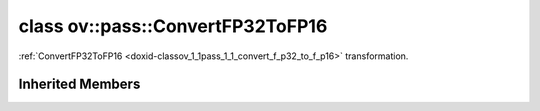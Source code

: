 .. index:: pair: class; ov::pass::ConvertFP32ToFP16
.. _doxid-classov_1_1pass_1_1_convert_f_p32_to_f_p16:

class ov::pass::ConvertFP32ToFP16
=================================



:ref:`ConvertFP32ToFP16 <doxid-classov_1_1pass_1_1_convert_f_p32_to_f_p16>` transformation.


.. ref-code-block:: cpp
	:class: doxyrest-overview-code-block

	#include <convert_fp32_to_fp16.hpp>
	
	class ConvertFP32ToFP16: public :ref:`ov::pass::ModelPass<doxid-classov_1_1pass_1_1_model_pass>`
	{
	public:
		// methods
	
		:target:`OPENVINO_RTTI<doxid-classov_1_1pass_1_1_convert_f_p32_to_f_p16_1acf596ac90e80737b224481356068556c>`("ConvertFP32ToFP16");
		virtual bool :target:`run_on_model<doxid-classov_1_1pass_1_1_convert_f_p32_to_f_p16_1a95ff1d52260ee31651861d8297ae692c>`(const std::shared_ptr<:ref:`ov::Model<doxid-classov_1_1_model>`>&);
	};

Inherited Members
-----------------

.. ref-code-block:: cpp
	:class: doxyrest-overview-inherited-code-block

	public:
		// typedefs
	
		typedef :ref:`DiscreteTypeInfo<doxid-structov_1_1_discrete_type_info>` :ref:`type_info_t<doxid-classov_1_1pass_1_1_pass_base_1a91aae259b4676ba5aca057d542d44b77>`;

		// methods
	
		bool :ref:`get_property<doxid-classov_1_1pass_1_1_pass_base_1a3107964f6c4d4bf1d3fbc2bf97ccc0b8>`(const :ref:`PassPropertyMask<doxid-namespaceov_1_1pass_1a4a61a9b72db0e4ed511e6da0d0619e05>`& prop_mask) const;
		void :ref:`set_name<doxid-classov_1_1pass_1_1_pass_base_1a78ddde2a8770041d2f23ce59af908f5d>`(const std::string& name);
		std::string :ref:`get_name<doxid-classov_1_1pass_1_1_pass_base_1a6cd527d2176f1350dd999dc4632a576b>`() const;
		void :ref:`set_callback<doxid-classov_1_1pass_1_1_pass_base_1a6a56827a1cf76be99289bab703982869>`(const :ref:`param_callback<doxid-namespaceov_1_1pass_1a0628acbe84362598648bb66624d4db5c>`& callback);
		virtual void :ref:`set_pass_config<doxid-classov_1_1pass_1_1_pass_base_1abe74bba4b563ad367f2fdc7836016391>`(const std::shared_ptr<:ref:`PassConfig<doxid-classov_1_1pass_1_1_pass_config>`>& pass_config);
		std::shared_ptr<:ref:`PassConfig<doxid-classov_1_1pass_1_1_pass_config>`> :ref:`get_pass_config<doxid-classov_1_1pass_1_1_pass_base_1a4902f6ed9322e0fd38810d701f4409df>`();
		bool :ref:`m_transformation_callback<doxid-classov_1_1pass_1_1_pass_base_1a568e5b1f0e01f221d36dffabbf156b3d>`(const std::shared_ptr<const :ref:`Node<doxid-classov_1_1_node>`>& node);
		bool :ref:`transformation_callback<doxid-classov_1_1pass_1_1_pass_base_1aa5265bf720996877709aa990f49d2dab>`(const std::shared_ptr<const :ref:`Node<doxid-classov_1_1_node>`>& node);
		virtual const :ref:`type_info_t<doxid-classov_1_1pass_1_1_pass_base_1a91aae259b4676ba5aca057d542d44b77>`& :ref:`get_type_info<doxid-classov_1_1pass_1_1_pass_base_1ab7020db2fcebc9b6e0741a451778fb0c>`() const = 0;
		:ref:`OPENVINO_RTTI<doxid-classov_1_1pass_1_1_model_pass_1a718f43e809339887547f5c96b84ea00a>`("ov::pass::ModelPass");
		virtual bool :ref:`run_on_function<doxid-classov_1_1pass_1_1_model_pass_1a58cf259fa3f2d8b565e6929832656aa9>`(std::shared_ptr<:ref:`ov::Model<doxid-classov_1_1_model>`> m);
		virtual bool :ref:`run_on_model<doxid-classov_1_1pass_1_1_model_pass_1afdce6ef577b36b5127115dd574b6615e>`(const std::shared_ptr<:ref:`ov::Model<doxid-classov_1_1_model>`>& m);



